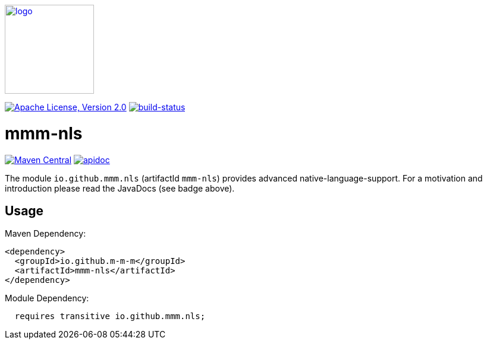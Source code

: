 image:https://m-m-m.github.io/logo.svg[logo,width="150",link="https://m-m-m.github.io"]

image:https://img.shields.io/github/license/m-m-m/nls.svg?label=License["Apache License, Version 2.0",link=https://github.com/m-m-m/nls/blob/master/LICENSE]
image:https://travis-ci.org/m-m-m/nls.svg?branch=master["build-status",link="https://travis-ci.org/m-m-m/nls"]

= mmm-nls

image:https://img.shields.io/maven-central/v/io.github.m-m-m/mmm-nls.svg?label=Maven%20Central["Maven Central",link=https://search.maven.org/search?q=g:io.github.m-m-m]
image:https://m-m-m.github.io/javadoc.svg["apidoc",link="https://m-m-m.github.io/docs/api/io.github.mmm.nls/module-summary.html"]

The module `io.github.mmm.nls` (artifactId `mmm-nls`) provides advanced native-language-support.
For a motivation and introduction please read the JavaDocs (see badge above).

== Usage

Maven Dependency:
```xml
<dependency>
  <groupId>io.github.m-m-m</groupId>
  <artifactId>mmm-nls</artifactId>
</dependency>
```

Module Dependency:
```java
  requires transitive io.github.mmm.nls;
```
